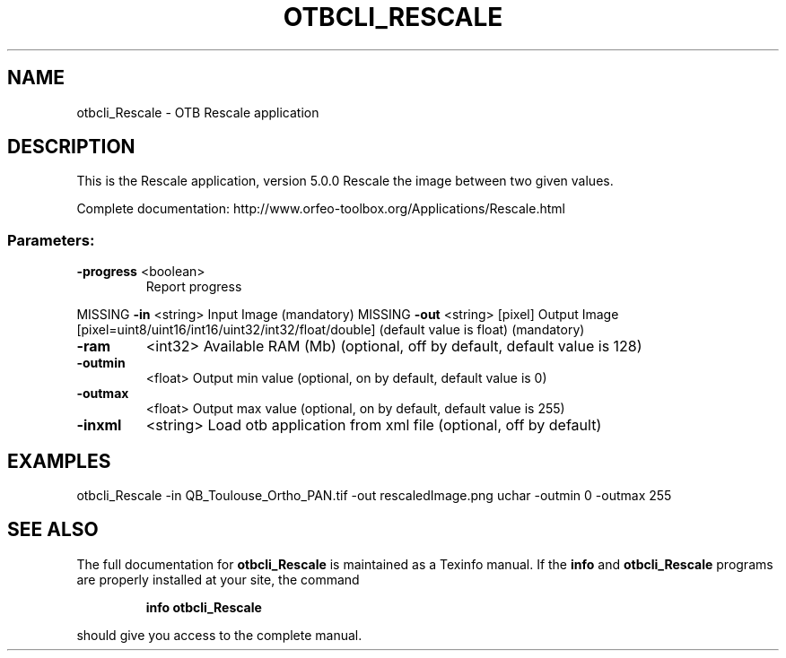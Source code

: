.\" DO NOT MODIFY THIS FILE!  It was generated by help2man 1.46.4.
.TH OTBCLI_RESCALE "1" "December 2015" "otbcli_Rescale 5.0.0" "User Commands"
.SH NAME
otbcli_Rescale \- OTB Rescale application
.SH DESCRIPTION
This is the Rescale application, version 5.0.0
Rescale the image between two given values.
.PP
Complete documentation: http://www.orfeo\-toolbox.org/Applications/Rescale.html
.SS "Parameters:"
.TP
\fB\-progress\fR <boolean>
Report progress
.PP
MISSING \fB\-in\fR       <string>         Input Image  (mandatory)
MISSING \fB\-out\fR      <string> [pixel] Output Image  [pixel=uint8/uint16/int16/uint32/int32/float/double] (default value is float) (mandatory)
.TP
\fB\-ram\fR
<int32>          Available RAM (Mb)  (optional, off by default, default value is 128)
.TP
\fB\-outmin\fR
<float>          Output min value  (optional, on by default, default value is 0)
.TP
\fB\-outmax\fR
<float>          Output max value  (optional, on by default, default value is 255)
.TP
\fB\-inxml\fR
<string>         Load otb application from xml file  (optional, off by default)
.SH EXAMPLES
otbcli_Rescale \-in QB_Toulouse_Ortho_PAN.tif \-out rescaledImage.png uchar \-outmin 0 \-outmax 255
.PP

.SH "SEE ALSO"
The full documentation for
.B otbcli_Rescale
is maintained as a Texinfo manual.  If the
.B info
and
.B otbcli_Rescale
programs are properly installed at your site, the command
.IP
.B info otbcli_Rescale
.PP
should give you access to the complete manual.
